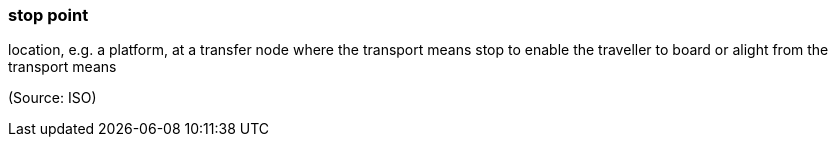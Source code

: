 === stop point

location, e.g. a platform, at a transfer node where the transport means stop to enable the traveller to board or alight from the transport means

(Source: ISO)

